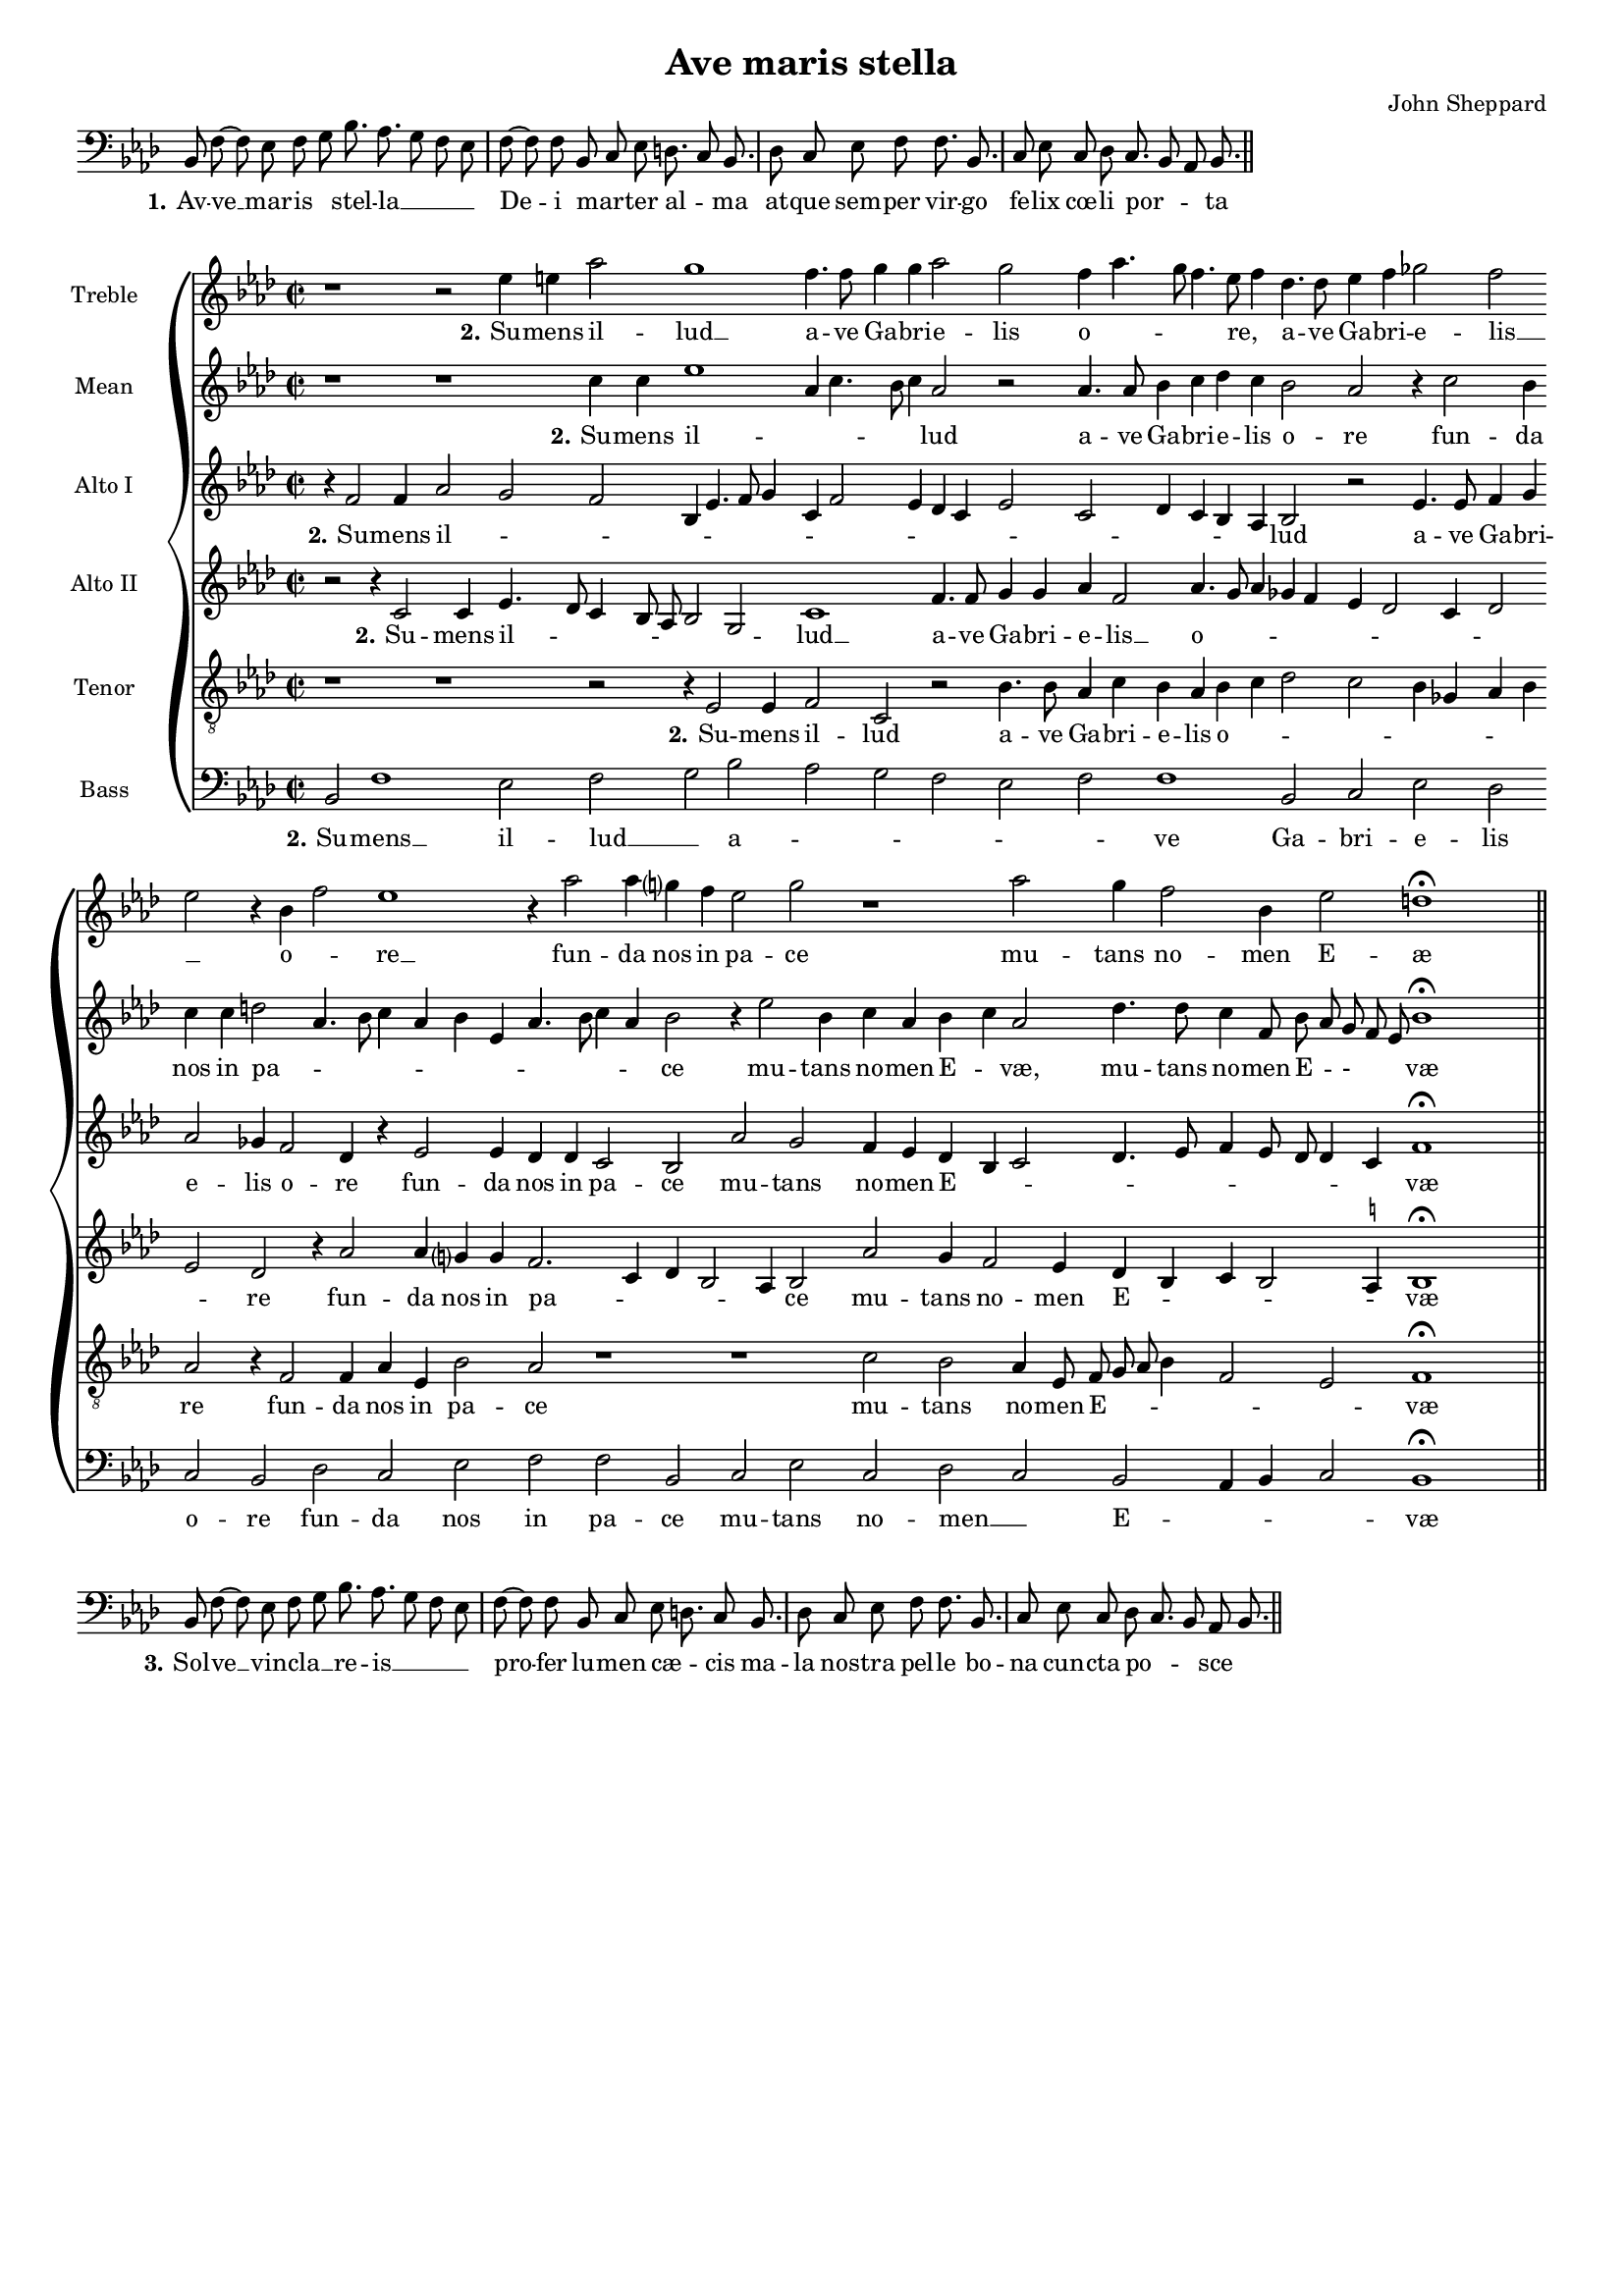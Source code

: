 \version "2.10.33"

\header {
	title = "Ave maris stella"
	composer = "John Sheppard"
	tagline = ##f 
}

global= { 
	\key f \minor
	\time 2/2
	\tempo 4 = 100
	\set Score.timing = ##f 
	\set Staff.midiInstrument = "Harpsichord"
	#(set-global-staff-size 15) 
	#(set-accidental-style 'forget)
}

\paper {
%	annotate-spacing = ##t
%	page-top-space = 0
%	between-system-padding = 5\mm
%	between-system-space = 5\mm
%	ragged-bottom = ##t 
%	bottom-margin = 5\mm
%	ragged-last = ##t
	ragged-last-bottom = ##t
} 


% 1.
\score {
	\relative c {
		\key f \minor
		\clef bass \once \override Staff.TimeSignature #'stencil = ##f
		\cadenzaOn bes8 f' ~ f es f g bes8. as g8 f es \bar "|" f8 ~ f f bes, c es d8. c8 bes8. \bar "|" 
		d8 c es f f8. bes, \bar "|" c8 es c d c8. bes8 as bes8. \bar "||"
	}
	\addlyrics {
		\set stanza = "1."
		Av -- ve __ mar -- is__ _ stel -- la __ _ _ _ De -- i mar -- _ ter al -- _ ma at -- que sem -- per vir -- go fe -- lix cœ -- li por -- _ _ ta
	}
	\layout {
		indent = #0
	}
}

% 2.
treble = \new Voice {
	\relative c'' {
		\override NoteHead #'style = #'baroque
		r1 r2 es4 e as2 g1 f4. f8   g4 g as2 g f4 as4. g8 f4. es8 f4 des4. des8 es4 f 
		ges2 f \bar "" \break es r4 bes f'2 es1 r4 as2 as4 g? f   es2 g r1 as2 g4 f2 bes,4 es2 d1 \fermata \bar "||"
	}
	\addlyrics {
		\set stanza = "2."
		Su -- mens il -- lud __ a -- ve   Ga -- bri -- e -- lis o -- _ _ _ re,__ _ a --  ve Ga -- bri -- 
		e -- lis __ _ o --  _ re __ fun -- da nos in   pa -- ce mu -- tans no -- men E -- æ
	}
}

mean = \new Voice {
	\relative c'' {
		\override NoteHead #'style = #'baroque
		r1 r c4 c es1 as,4 c4.   bes8 c4 as2 r as4. as8 bes4 c des c bes2 as
		r4 c2 bes4 c c d2 as4. bes8 c4 as bes es, as4. bes8 c4 as bes2   r4 es2 bes4 c as bes c as2 des4. des8 c4 f,8 bes as g f es bes'1 \fermata
	}
	\addlyrics {
		\set stanza = "2."
		Su -- mens il --  _ _    _ _ lud a -- ve Ga -- bri -- e -- lis o -- re
		fun -- da nos in pa -- _ _ _ _ _ _ _ _ _ _ ce   mu -- tans no -- men E -- _ væ, mu -- tans no -- men E -- _ - _ _ væ
	}
}

altoI = \new Voice {
	\relative c' {
		\override NoteHead #'style = #'baroque
		r4 f2 f4 as2 g f bes,4 es4. f8 g4 c, f2   es4 des c es2 c des4 c bes as bes2 r
		es4. es8 f4 g as2 ges4 f2 des4 r es2 es4 des des c2 bes   as'2 g f4 es des bes c2 des4. es8 f4 es8 des des4 c f1 \fermata
	}
	\addlyrics {
		\set stanza = "2."
		Su -- mens il -- _ _ _ _ _ _ _ _ _ _ _ _ _ _ _ _ _ lud
		a -- ve Ga -- bri -- e -- lis o -- re fun -- da nos in pa -- ce   mu -- tans no -- men E -- _ _ _ _ _ _ _ _ _ væ
	}
}

altoII = \new Voice {
	\relative c' {
		\override NoteHead #'style = #'baroque
		r2 r4 c2 c4 es4. des8 c4 bes8 as bes2 g c1 f4. f8 g4 g as f2 as4. g8 as4 ges4 f es des2
		c4 des2 es des r4 as'2 as4 g? g f2. c4 des bes2 as4 bes2 as' g4 f2 es4 des bes c bes2 
			\once \set suggestAccidentals = ##t a4 bes1 \fermata
	}
	\addlyrics {
		\set stanza = "2."
		Su -- mens il -- _ _ _ _ _ _ lud __ a -- ve Ga -- bri -- e -- lis __ o -- _ _ _ _ _ _ _ _ _
		re fun -- da nos in pa -- _ _ _ _   ce mu -- tans no -- men E -- _ _ _ _ væ
	}
}

tenor = \new Voice {
	\relative c {
		\override NoteHead #'style = #'baroque
		\clef "treble_8"
		r1 r r2 r4 es2 es4 f2   c r bes'4. bes8 as4 c bes as bes c des2 c
		bes4 ges as bes as2 r4 f2 f4 as es bes'2 as r1   r c2 bes as4 es8 f g as bes4 f2 es f1 \fermata
	}
	\addlyrics {
		\set stanza = "2."
		Su -- mens il --   lud a -- ve Ga -- bri -- e -- lis o -- _ _ _
		_ _ _ _ re fun -- da nos in pa -- ce   mu -- tans no -- men E -- _ _ _ _ _ væ
	}
}

bass = \new Voice {
	\relative c {
		\override NoteHead #'style = #'baroque
		\clef bass
		bes2 f'1 es2 f g bes as   g f es f f1 bes,2 c
		es des c bes des c es f f bes,   c es c des c bes as4 bes c2 bes1 \fermata
	}
	\addlyrics {
		\set stanza = "2."
		Su -- mens __ il -- lud __ _ a -- _ _ _ _ _ ve Ga -- bri -- 
		e -- lis o -- re fun -- da nos in pa -- ce   mu -- tans no -- men __ _ E -- _ _ _ væ
	}
}

\score {
	\new StaffGroup << 
		\set Score.proportionalNotationDuration = #(ly:make-moment 1 16)
		\override Score.MetronomeMark #'transparent = ##t
		\new Staff << \global \treble \set Staff.instrumentName = "Treble " >> 
		\new Staff << \global \mean \set Staff.instrumentName = "Mean " >> 
		\new InnerStaffGroup <<
			\set InnerStaffGroup.systemStartDelimiter = #'SystemStartBrace
			\new Staff << \global \altoI \set Staff.instrumentName = "Alto I " >> 
			\new Staff << \global \altoII \set Staff.instrumentName = "Alto II " >> 
		>>
		\new Staff << \global \tenor \set Staff.instrumentName = "Tenor " >> 
		\new Staff << \global \bass \set Staff.instrumentName = "Bass " >> 
	>> 
}

% 3.
\score {
	\relative c {
		\key f \minor
		\clef bass \once \override Staff.TimeSignature #'stencil = ##f
		\cadenzaOn bes8 f' ~ f es f g bes8. as g8 f es \bar "|" f8 ~ f f bes, c es d8. c8 bes8. \bar "|" 
		d8 c es f f8. bes, \bar "|" c8 es c d c8. bes8 as bes8. \bar "||"
	}
	\addlyrics {
		\set stanza = "3."
		Sol -- ve __ vin -- cla __ _ re -- is __ _ _ _ pro -- fer lu -- men cæ -- _ cis
		ma -- la nos -- tra pel -- le bo -- na cun -- cta po -- _ _ sce
	}
	\layout {
		indent = #0
	}
}

